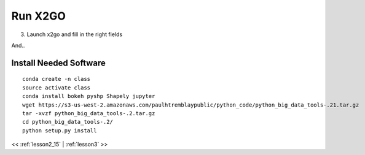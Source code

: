 ..  _lesson2_16:


===========
Run X2GO
===========

3. Launch x2go and fill in the right fields

.. image:: img/x2go_siginin.png

And..

.. image:: img/x2go_logging_in.png

Install Needed Software
========================

::

 conda create -n class
 source activate class
 conda install bokeh pyshp Shapely jupyter
 wget https://s3-us-west-2.amazonaws.com/paulhtremblaypublic/python_code/python_big_data_tools-.21.tar.gz
 tar -xvzf python_big_data_tools-.2.tar.gz
 cd python_big_data_tools-.2/
 python setup.py install

<< :ref:`lesson2_15` | :ref:`lesson3`  >>

